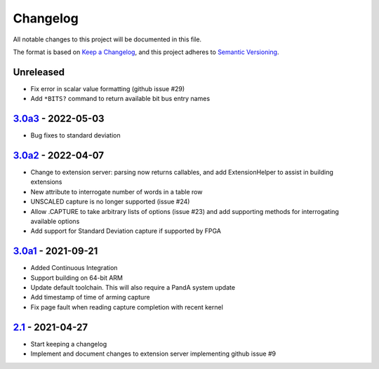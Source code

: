 Changelog
=========

All notable changes to this project will be documented in this file.

The format is based on `Keep a Changelog
<https://keepachangelog.com/en/1.0.0/>`_, and this project adheres to `Semantic
Versioning <https://semver.org/spec/v2.0.0.html>`_.

Unreleased
----------

- Fix error in scalar value formatting (github issue #29)
- Add ``*BITS?`` command to return available bit bus entry names

3.0a3_ - 2022-05-03
-------------------

- Bug fixes to standard deviation

3.0a2_ - 2022-04-07
-------------------

- Change to extension server: parsing now returns callables, and add
  ExtensionHelper to assist in building extensions
- New attribute to interrogate number of words in a table row
- UNSCALED capture is no longer supported (issue #24)
- Allow .CAPTURE to take arbitrary lists of options (issue #23) and add
  supporting methods for interrogating available options
- Add support for Standard Deviation capture if supported by FPGA

3.0a1_ - 2021-09-21
-------------------

- Added Continuous Integration
- Support building on 64-bit ARM
- Update default toolchain.  This will also require a PandA system update
- Add timestamp of time of arming capture
- Fix page fault when reading capture completion with recent kernel

2.1_ - 2021-04-27
-------------------

- Start keeping a changelog
- Implement and document changes to extension server implementing github issue
  #9


.. _Unreleased: https://github.com/PandABlocks/PandABlocks-FPGA
.. _3.0a3: ../../compare/3.0a2...3.0a3
.. _3.0a2: ../../compare/3.0a1...3.0a2
.. _3.0a1: ../../compare/2.1...3.0a1
.. _2.1: ../../releases/tag/2.1

